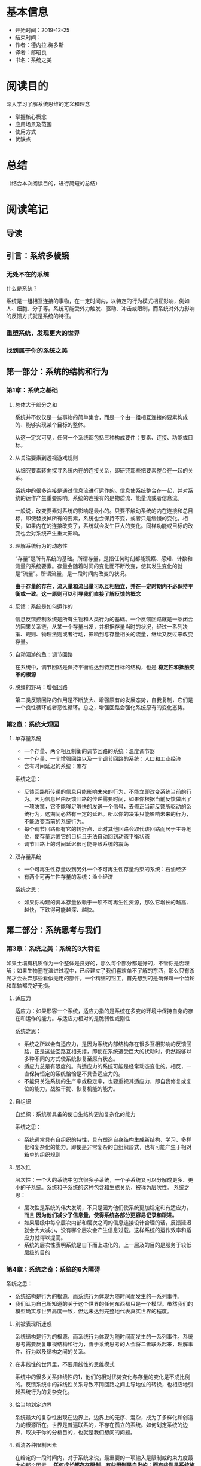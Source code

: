 #+TITLE 系统之美
* 基本信息
  - 开始时间：2019-12-25
  - 结束时间：
  - 作者：德内拉.梅多斯
  - 译者：邱昭良
  - 书名：系统之美
* 阅读目的
  深入学习了解系统思维的定义和理念
  - 掌握核心概念
  - 应用场景及范围
  - 使用方式
  - 优缺点
* 总结
  （结合本次阅读目的，进行简短的总结）
* 阅读笔记
** 导读
** 引言：系统多棱镜
*** 无处不在的系统
    什么是系统？

    系统是一组相互连接的事物，在一定时间内，以特定的行为模式相互影响，例如人、细胞、分子等。系统可能受外力触发、驱动、冲击或限制，而系统对外力影响的反馈方式就是系统的特征。
*** 重塑系统，发现更大的世界
*** 找到属于你的系统之美
** 第一部分：系统的结构和行为
*** 第1章：系统之基础
**** 总体大于部分之和
     系统并不仅仅是一些事物的简单集合，而是一个由一组相互连接的要素构成的、能够实现某个目标的整体。

     从这一定义可见，任何一个系统都包括三种构成要件：要素、连接、功能或目标。
**** 从关注要素到透视游戏规则
     从细究要素转向探寻系统内在的连接关系，即研究那些把要素整合在一起的关系。

     系统中的很多连接是通过信息流进行运作的。信息使系统整合在一起，并对系统的运作产生重要影响。系统的连接有的是物质流、能量流或者信息流。

     一般说，改变要素对系统的影响是最小的。只要不触动系统的内在连接和总目标，即使替换掉所有的要素，系统也会保持不变，或者只是缓慢的变化。相反，如果内在的连接改变了，系统就会发生巨大的变化。同样功能或目标的改变也会对系统产生重大影响。
**** 理解系统行为的动态性
     “存量”是所有系统的基础。所谓存量，是指任何时刻都能观察、感知、计数和测量的系统要素。存量会随着时间的变化而不断改变，使其发生变化的就是“流量”。所谓流量，是一段时间内改变的状况。

     *由于存量的存在，流入量和流出量可以互相独立，并在一定时期内不必保持平衡或一致。这一原则可以引导我们直接了解反馈的概念*
**** 反馈：系统是如何运作的
     信息反馈控制系统是所有生物和人类行为的基础。一个反馈回路就是一条闭合的因果关系链，从某一个存量出发，并根据存量当时的状况，经过一系列决策、规则、物理法则或者行动，影响到与存量相关的流量，继续又反过来改变存量。
**** 自动洄游的鱼：调节回路
     在系统中，调节回路是保持平衡或达到特定目标的结构，也是 *稳定性和抵触变革的根源*
**** 脱缰的野马：增强回路
     第二类反馈回路的作用是不断放大、增强原有的发展态势，自我复制，它们是一个良性循环或者恶性循环。总之，增强回路会强化系统原有的变化态势。
*** 第2章：系统大观园
**** 单存量系统
     - 一个存量、两个相互制衡的调节回路的系统：温度调节器
     - 一个存量、一个增强回路以及一个调节回路的系统：人口和工业经济
     - 含有时间延迟的系统：库存

     系统之思：
     - 反馈回路所传递的信息只能影响未来的行为，不能立即改变系统当前的行为。因为信息经由反馈回路的传递需要时间，如果你根据当前反馈做出了一项决策，它不能够足够快的发送一个信号，去修正当前反馈所驱动的系统行为，这期间必然有一定的延迟。所以你的决策只能影响未来的行为，不能改变当前的系统行为。
     - 每个调节回路都有它的转折点，此时其他回路会取代该回路而居于主导地位，使存量远离它的目标且无法自动回到动态平衡状态
     - 调节回路上的时间延迟很可能导致系统的震荡
**** 双存量系统
     - 一个可再生性存量收到另外一个不可再生性存量约束的系统：石油经济
     - 有两个可再生性存量的系统：渔业经济

     系统之思：
     - 如果你构建的资本存量依赖于一项不可再生性资源，那么它增长的越高、越快，下跌得可能越深、越快。
** 第二部分：系统思考与我们
*** 第3章：系统之美：系统的3大特征
    如果土壤有机质作为一个整体是良好的，那么每个部分都是好的，不管你是否理解；如果生物圈在演进过程中，已经建立了我们喜欢单不了解的东西，那么只有杀光才会丢弃那些看似无用的部件。一个精细的钳工，首先想到的是确保每一个齿轮和车轴都完好无损。
**** 适应力
     适应力：如果形容一个系统，适应力指的是系统在多变的环境中保持自身的存在和运作的能力。与适应力相对的是脆弱性或刚性

     系统之思：
     - 系统之所以会有适应力，是因为系统内部结构存在很多互相影响的反馈回路，正是这些回路互相支撑，即使在系统遭受巨大的扰动时，仍然能够以多种不同的方式使系统恢复至原有状态。
     - 适应力总是有限度的。有适应力的系统可能是经常动态变化的。相反，一直保持恒定的系统恰恰是不具备适应力的。
     - 不能只关注系统的生产率或稳定率，也要重视其适应力，即自我修复或复位的能力，战胜干扰、恢复机能的能力。
**** 自组织
     自组织：系统所具备的使自生结构更加复杂化的能力

     系统之思：
     - 系统通常具有自组织的特性，具有塑造自身结构生成新结构、学习、多样化和复杂化的能力。即使是非常复杂的自组织形式，也有可能产生于相对箱单的组织规则
**** 层次性
     层次性：一个大的系统中包含很多子系统，一个子系统又可以分解成更多、更小的子系统。系统和子系统的这种包含和生成关系，被称为层次性。
     系统之思：
     - 层次性是系统的伟大发明，不只是因为他们使系统更加稳定和有适应力，而且 *因为他们减少了信息量，使得系统各部分更容易记录和跟进。*
     - 如果层级中每个层次内部和层次之间的信息连接设计合理的话，反馈延迟就会大大减小，没有哪个层次会产生信息过载。这样系统的运作效率和适应力就得以提高。
     - 系统的层次性表明系统是自下而上进化的，上一层及的目的是服务于较低层级的目的
*** 第4章：系统之奇：系统的6大障碍
    系统之思：
    - 系统结构是行为的根源，而系统行为体现为随时间而发生的一系列事件。
    - 我们认为自己所知道的关于这个世界的任何东西都只是一个模型。虽然我们的模型确实与世界高度一致，但远未达到完整地代表真实世界的程度。
**** 别被表现所迷惑
     系统结构是行为的根源，而系统行为体现为随时间而发生的一系列事件。系统思考需要反复审视结构和行为，善于系统思考的人会将二者联系起来，理解事件、行为以及结构之间的关系。
**** 在非线性的世界里，不要用线性的思维模式
     系统中的很多关系非线性的1，他们的相对优势变化与存量的变化是不成比例的。反馈系统中的非线性关系导致不同回路之间主导地位的转换，也相应地引起系统行为的复杂变化。
**** 恰当地划定边界
     系统最大的复杂性出现在边界上。边界上的无序、混杂，成为了多样化和创造力的根源所在。世界是普遍联系的，不存在孤立的系统。如何划定系统的边界，取决于你的分析目的，也就是我们想问的问题。
**** 看清各种限制因素
     在给定的一段时间内，对于系统来说，最重要的一项输入是限制或约束力度最大的那个因素。 *任何成长都存在限制，有些限制是自发的；而有些则是系统施加的。从根上讲，关键不是追求持续成长，而是选择在哪些因素的限制之下维持生存*
**** 无锁不在的时间延迟
**** 有限理性
     系统之思：
     - 有限理性意味着，人们会基于其中掌握的信息制定理性的决策，但是由于人们掌握的信息通常是有限的、不完整的，尤其对于系统中相隔较远或不熟悉的部分，由此导致他们的决策往往并非整体最优
     - 要想改变行为，首先跳出你所在系统中固有的位置，抛弃当时观察到的有限信息，力求看到系统整体的状况。从一个更广阔的视角来看，可以重构信息流、目标、激励或者限制因素，从而使分割的、有限的、理性的行动累加起来，产生每个人都期盼的结果
*** 第5章：系统之危与机：系统的8大陷阱与对策
****  政策阻力：治标不治本
      政策阻力来自于系统中各个参与者的有限理性，每个参与者都有自己的目标，都会对系统进行监控，观察一些重要变量的变化态势，并将其与自己的预期或目标进行对比。如果存在差异，每个产于者都会采取某些措施，试图扭转当前的局势，使其符合自己的预期或目标。一般来说，目标与实际状况之间的差异越大，行动的压力或强度就越大。

      应对策略:
      - 压制
      - 放弃、废止无效的政策，将资源和能量应用于增强和坚持更具建设性的目标。设法将各个子系统的目标协调一致，通常是设置一个更大的总体目标， *让所有参与者突破各自的有限理性*
**** 公地悲剧
     有限环境下的有限利性导致的类似囚徒困境。为个人或短期利益，放弃群体与长久利益。“公地悲剧”之所以产生，一个重要原因是资源的消耗与资源的使用者数量增长间的反馈缺失或时间延迟太长了。

     应对策略:
     - 教育 、劝诫 -- 法律、道德
     - 将公共资源私有化 -- 土地、水电等
     - 对公共资源进行管制 -- 通过监管者及使用者的互动，在行动和资源的状态之间建立了间接的联系，为了使这个反馈起作用，监管者必须有能力实施监管，并可以准确地把握公共资源的状态，同时也要有有效的威慑措施，并真心愿意维护整个社区的福利。比如十字路口的红灯，波段的分配
**** 目标侵蚀
     一些系统不只是对试图改变它的政策措施具有阻力，竭力维持在一个大家谁都不愿意看到的不良状态，更为糟糕的是，它们还在持续的恶化。简言之就是：温水煮青蛙，破罐子破摔。期望的系统状态会感知到状态的影响。当感知到绩效水平的下滑，目标也相应的下调。原本在调节回路作用下，系统应该维持在一个可接受的水平上，但因为“目标侵蚀”，使得被一个具有向下趋势的增强回路所掩盖。

     应对策略：
     - 不管绩效如何，都要保持一个绝对的标准
     - 不断将目标与过去的最佳标准对照，而不是和最差的相比
**** 竞争升级
     竞争升级是一种增强型回路，是以指数级方式发展起来的，一旦超过某个限度，其激化的速度会超出绝大数人的想象。抽象概括就是：当系统中一个存量的抓过你太是取决于另外一个存量的状态，并试图超过对方时，就构成了增强回路。

     应对策略:
     - 某一方当方面让步，从而切断增强回路的运作
     - 双方进行协商，引入调节回路，对竞争进行一些限制
**** 富者愈富：竞争排斥
     如果在系统中，竞争的赢家会持续地强化其进一步获胜地手段，这就形成了增强回路。如果这一回路不受限制地运转下去，赢家最终会通吃，输家则被小苗

     应对策略：
     - 多元化。但多元化会形成新的市场竞争，竞争排斥无法根本杜绝
     - 植入反馈回路，避免任何一个竞争者完全控制，使富者愈富反馈回路处于可控的状态。比如反垄断法
**** 转嫁负担：上瘾
     当面对一个系统性问题时，如果采用的解决方案根本无助于解决潜在的根本问题，只是缓解（或掩饰）了问题的症状时，就会产生转嫁负担、依赖性和上瘾的状况。不管是麻痹个人感官的物质，还是把潜在麻烦隐藏起来的政策，人们选择的干预行动都不能解决真正的问题。

     如果选择并实施的干预措施，导致系统原本的自我调适能力萎缩或受到侵蚀，就会引发一个破坏性的增强回路。系统自我调适能力越差，就需要越多的干预措施；而这会使得系统的自我调适变得更差，不得不更多地依赖外部干预者

     应对策略:
     - 提前预防，防止跌入陷阱
     - 想办法恢复或增强系统自身解决问题的能力，然后自己择机抽身退出
**** 规避规则
     规避规则意味着，采取一些迂回或变通措施，虽然名义上遵守或不违反规则的条文要求，但在本质上规避了系统规则的原本意图。如果规避规则的行为导致系统产生严重的扭曲或不自然的行为，就是一个需要警惕的问题：一旦失去控制，系统将会具有强大的破坏性。

     应对策略
     - 通过强化规则及其实施力度，试图扑灭、镇压规避规则的行动
     - 把规避规则看作有用的反馈，对规则进行修订、改善、废除，或给予更好的解释，实现规则本来的目的。
**** 目标错位
     影响系统行为最有力的方式之一就是，调整它的目的或目标。这是因为，目标设定了系统的方向，定义了需要采取校正措施的差距，并指示着调节回路运作的预期状态以及成败。如果目标定义不当，不能测量应该被测量的东西，不能真实地反映系统的状态，那么系统就不可能产出期望的结果。

     应对策略：
     - 恰当地设定目标及基表，以反映系统真正的福利。一定要特别小心，不要将努力与结果混淆，否则系统将只产出特定的努力，而不是你期望的结果。
** 第三部分：改变系统
*** 第6章：系统之杠杆点：系统的12大变革方式
**** 12、数字：包括各种常数和参数
     通过数值（尤其是流量的大小）来调节系统是效力最低的一种方式，无法改变系统基本的结构。只有当我们实在没有其他方式时，才会把参数当做杠杆点
**** 11、缓冲器：比流量力量更大、更稳定的存量
**** 10、存量--流量结构：实体系统及其交叉节点
**** 09、时间延迟：系统对变化做出放映的速度
**** 08、调节回路：试图修正外界影响的反馈力量
**** 07、增强回路：驱动收益增长的反馈力量
**** 06、信息流：谁能获得信息的结构
**** 05、系统规则：激励、惩罚和限制条件
**** 04、自组织：系统结构增加、变化或进化的力量
     自组织是系统具有最高适应力的表现形式。一个能够自我进化的系统，可以通过改变自身，来适应各种变化，以维持生存
**** 03、目标：系统的目标或功能
**** 02、 *社会范式：决定系统之所以为系统的心智模式*
     社会公认的观念，一些潜在的基本假设以及关于社会现实本质的普遍看法，构成了社会的范式（paradigm），或者是一整套世界观，它们是人们普遍相信的、关于世界是如何运作的一系列基本假设、规则或信念。这些信念都是隐含的，因为在一个社会中，几乎每一个人都已经知道它们，因而无须特别申明

     范式是系统之所以成为系统的根源。根植于这些范式，产生了系统的目标和信息流、反馈、各种存量和流量，以及系统中的所有东西。系统的目标、结构、规则、时间延迟和各种参数，都受范式的直接影响
**** 01、 *超越范式*
     我们需要在自己的内心认识到各种范式的存在，并将这一点也视为一种范式，以赤子之心对待整体现实。这样才能进入一种“空”（not-knowing）的状态，进入佛教所讲的“开悟”境界
*** 第7章：与系统共舞：系统的15大生存法则
    - 跟上系统的节拍
    - 把你的心智模式展现在阳光下
    - 相信、尊重并分享信息
    - 谨慎地使用语言，并用系统的概念去丰富语言
    - 关注重要的，而不只是容易衡量的
    - 为反馈系统制定带有反馈功能的政策
    - 追求整体利益
    - 聆听系统的智慧
    - 界定系统的职责
    - 保持谦逊，做一名学习者
    - 庆祝复杂性
    - 扩大时间的范围
    - 打破各种清规戒律
    - 扩大关切范围
    - 不要降低“善”的标准
